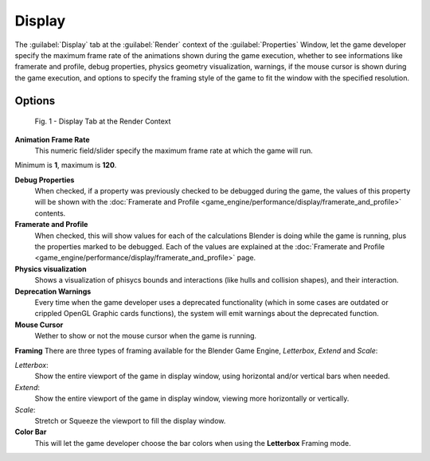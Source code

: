 
Display
=======

The :guilabel:`Display` tab at the :guilabel:`Render` context of the :guilabel:`Properties`
Window, let the game developer specify the maximum frame rate of the animations shown during
the game execution, whether to see informations like framerate and profile, debug properties,
physics geometry visualization, warnings,
if the mouse cursor is shown during the game execution, and options to specify the framing
style of the game to fit the window with the specified resolution.


Options
-------

.. figure:: /images/(Doc_26x_Manual_Game_Engine_Performance_Display)_(Display_Tab_BGE_Render_Context)_(GBAFN).jpg

   Fig. 1 - Display Tab at the Render Context


**Animation Frame Rate**
   This numeric field/slider specify the maximum frame rate at which the game will run.
Minimum is **1**\ , maximum is **120**\ .

**Debug Properties**
   When checked, if a property was previously checked to be debugged during the game, the values of this property will be shown with the :doc:`Framerate and Profile <game_engine/performance/display/framerate_and_profile>` contents.

**Framerate and Profile**
   When checked, this will show values for each of the calculations Blender is doing while the game is running, plus the properties marked to be debugged. Each of the values are explained at the :doc:`Framerate and Profile <game_engine/performance/display/framerate_and_profile>` page.

**Physics visualization**
    Shows a visualization of phisycs bounds and interactions (like hulls and collision shapes), and their interaction.

**Deprecation Warnings**
   Every time when the game developer uses a deprecated functionality (which in some cases are outdated or crippled OpenGL Graphic cards functions), the system will emit warnings about the deprecated function.

**Mouse Cursor**
   Wether to show or not the mouse cursor when the game is running.

**Framing**
There are three types of framing available for the Blender Game Engine, *Letterbox*\ ,
*Extend* and *Scale*\ :

*Letterbox*\ :
    Show the entire viewport of the game in display window, using horizontal and/or vertical bars when needed.

*Extend*\ :
    Show the entire viewport of the game in display window, viewing more horizontally or vertically.

*Scale*\ :
    Stretch or Squeeze the viewport to fill the display window.

**Color Bar**
   This will let the game developer choose the bar colors when using the **Letterbox** Framing mode.